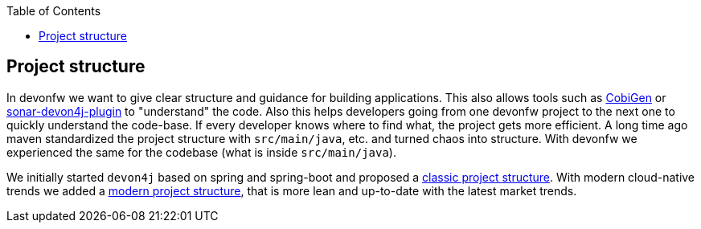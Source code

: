 :toc: macro
toc::[]

== Project structure

In devonfw we want to give clear structure and guidance for building applications.
This also allows tools such as https://github.com/devonfw/cobigen[CobiGen] or https://github.com/devonfw/sonar-devon4j-plugin/[sonar-devon4j-plugin] to "understand" the code.
Also this helps developers going from one devonfw project to the next one to quickly understand the code-base.
If every developer knows where to find what, the project gets more efficient.
A long time ago maven standardized the project structure with `src/main/java`, etc. and turned chaos into structure.
With devonfw we experienced the same for the codebase (what is inside `src/main/java`).

We initially started `devon4j` based on spring and spring-boot and proposed a link:guide-structure-classic.adoc[classic project structure].
With modern cloud-native trends we added a link:guide-structure-modern.adoc[modern project structure], that is more lean and up-to-date with the latest market trends.